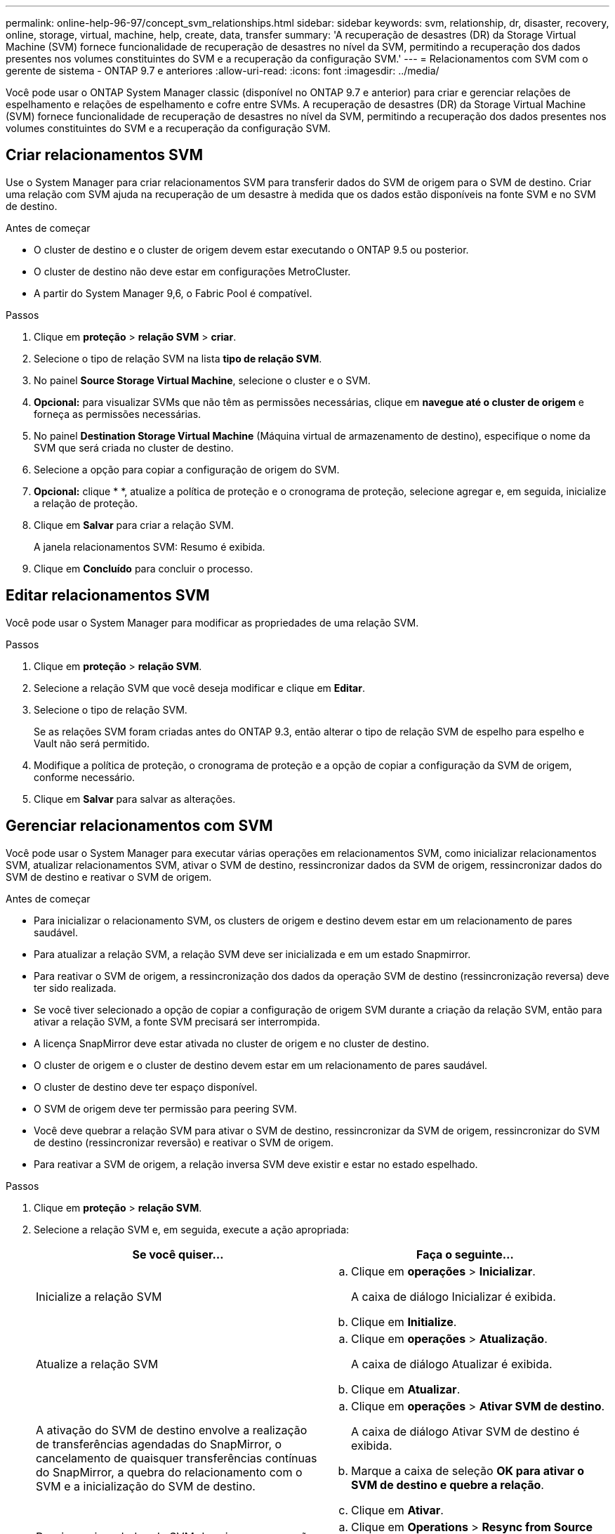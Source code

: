 ---
permalink: online-help-96-97/concept_svm_relationships.html 
sidebar: sidebar 
keywords: svm, relationship, dr, disaster, recovery, online, storage, virtual, machine, help, create, data, transfer 
summary: 'A recuperação de desastres (DR) da Storage Virtual Machine (SVM) fornece funcionalidade de recuperação de desastres no nível da SVM, permitindo a recuperação dos dados presentes nos volumes constituintes do SVM e a recuperação da configuração SVM.' 
---
= Relacionamentos com SVM com o gerente de sistema - ONTAP 9.7 e anteriores
:allow-uri-read: 
:icons: font
:imagesdir: ../media/


[role="lead"]
Você pode usar o ONTAP System Manager classic (disponível no ONTAP 9.7 e anterior) para criar e gerenciar relações de espelhamento e relações de espelhamento e cofre entre SVMs. A recuperação de desastres (DR) da Storage Virtual Machine (SVM) fornece funcionalidade de recuperação de desastres no nível da SVM, permitindo a recuperação dos dados presentes nos volumes constituintes do SVM e a recuperação da configuração SVM.



== Criar relacionamentos SVM

Use o System Manager para criar relacionamentos SVM para transferir dados do SVM de origem para o SVM de destino. Criar uma relação com SVM ajuda na recuperação de um desastre à medida que os dados estão disponíveis na fonte SVM e no SVM de destino.

.Antes de começar
* O cluster de destino e o cluster de origem devem estar executando o ONTAP 9.5 ou posterior.
* O cluster de destino não deve estar em configurações MetroCluster.
* A partir do System Manager 9,6, o Fabric Pool é compatível.


.Passos
. Clique em *proteção* > *relação SVM* > *criar*.
. Selecione o tipo de relação SVM na lista *tipo de relação SVM*.
. No painel *Source Storage Virtual Machine*, selecione o cluster e o SVM.
. *Opcional:* para visualizar SVMs que não têm as permissões necessárias, clique em *navegue até o cluster de origem* e forneça as permissões necessárias.
. No painel *Destination Storage Virtual Machine* (Máquina virtual de armazenamento de destino), especifique o nome da SVM que será criada no cluster de destino.
. Selecione a opção para copiar a configuração de origem do SVM.
. *Opcional:* cliqueimage:../media/nas_bridge_202_icon_settings_olh_96_97.gif[""] * *, atualize a política de proteção e o cronograma de proteção, selecione agregar e, em seguida, inicialize a relação de proteção.
. Clique em *Salvar* para criar a relação SVM.
+
A janela relacionamentos SVM: Resumo é exibida.

. Clique em *Concluído* para concluir o processo.




== Editar relacionamentos SVM

Você pode usar o System Manager para modificar as propriedades de uma relação SVM.

.Passos
. Clique em *proteção* > *relação SVM*.
. Selecione a relação SVM que você deseja modificar e clique em *Editar*.
. Selecione o tipo de relação SVM.
+
Se as relações SVM foram criadas antes do ONTAP 9.3, então alterar o tipo de relação SVM de espelho para espelho e Vault não será permitido.

. Modifique a política de proteção, o cronograma de proteção e a opção de copiar a configuração da SVM de origem, conforme necessário.
. Clique em *Salvar* para salvar as alterações.




== Gerenciar relacionamentos com SVM

Você pode usar o System Manager para executar várias operações em relacionamentos SVM, como inicializar relacionamentos SVM, atualizar relacionamentos SVM, ativar o SVM de destino, ressincronizar dados da SVM de origem, ressincronizar dados do SVM de destino e reativar o SVM de origem.

.Antes de começar
* Para inicializar o relacionamento SVM, os clusters de origem e destino devem estar em um relacionamento de pares saudável.
* Para atualizar a relação SVM, a relação SVM deve ser inicializada e em um estado Snapmirror.
* Para reativar o SVM de origem, a ressincronização dos dados da operação SVM de destino (ressincronização reversa) deve ter sido realizada.
* Se você tiver selecionado a opção de copiar a configuração de origem SVM durante a criação da relação SVM, então para ativar a relação SVM, a fonte SVM precisará ser interrompida.
* A licença SnapMirror deve estar ativada no cluster de origem e no cluster de destino.
* O cluster de origem e o cluster de destino devem estar em um relacionamento de pares saudável.
* O cluster de destino deve ter espaço disponível.
* O SVM de origem deve ter permissão para peering SVM.
* Você deve quebrar a relação SVM para ativar o SVM de destino, ressincronizar da SVM de origem, ressincronizar do SVM de destino (ressincronizar reversão) e reativar o SVM de origem.
* Para reativar a SVM de origem, a relação inversa SVM deve existir e estar no estado espelhado.


.Passos
. Clique em *proteção* > *relação SVM*.
. Selecione a relação SVM e, em seguida, execute a ação apropriada:
+
|===
| Se você quiser... | Faça o seguinte... 


 a| 
Inicialize a relação SVM
 a| 
.. Clique em *operações* > *Inicializar*.
+
A caixa de diálogo Inicializar é exibida.

.. Clique em *Initialize*.




 a| 
Atualize a relação SVM
 a| 
.. Clique em *operações* > *Atualização*.
+
A caixa de diálogo Atualizar é exibida.

.. Clique em *Atualizar*.




 a| 
A ativação do SVM de destino envolve a realização de transferências agendadas do SnapMirror, o cancelamento de quaisquer transferências contínuas do SnapMirror, a quebra do relacionamento com o SVM e a inicialização do SVM de destino.
 a| 
.. Clique em *operações* > *Ativar SVM de destino*.
+
A caixa de diálogo Ativar SVM de destino é exibida.

.. Marque a caixa de seleção *OK para ativar o SVM de destino e quebre a relação*.
.. Clique em *Ativar*.




 a| 
Ressincronizar dados da SVM de origem a operação ressincronizar executa uma nova linha de base da configuração SVM. É possível sincronizar novamente a partir da SVM de origem para restabelecer uma relação interrompida entre os dois SVMs. Quando a ressincronização é concluída, o SVM de destino contém as mesmas informações que o SVM de origem e está programado para atualizações adicionais.
 a| 
.. Clique em *Operations* > *Resync from Source SVM*.
+
A caixa de diálogo Resync from Source SVM (Resync from Source SVM) é exibida.

.. Marque a caixa de seleção *OK para excluir quaisquer dados mais recentes na SVM de destino*.
.. Clique em *Resync*.




 a| 
Ressincronizar os dados do SVM de destino (ressincronização reversa) é possível ressincronizar a partir do SVM de destino para criar uma nova relação entre as duas SVMs. Durante essa operação, o SVM de destino continua fornecendo dados com o SVM de origem fazendo backup da configuração e dos dados do SVM de destino.
 a| 
.. Clique em *Operations* > *Resync from Destination SVM (Reverse Resync)*.
+
A caixa de diálogo Resync from Destination SVM (Reverse Resync) é exibida.

.. Se o SVM tiver vários relacionamentos, marque a caixa de seleção *este SVM tem vários relacionamentos, OK para liberar para outros relacionamentos*.
.. Marque a caixa de seleção *OK para excluir os novos dados na fonte SVM*.
.. Clique em *Reverse Resync*.




 a| 
Reativar o SVM de origem é necessário proteger e recriar as relações do SVM entre origem e destino. Se você tiver selecionado a opção de copiar a configuração SVM de origem enquanto cria a relação SVM, o SVM de destino interromperá o processamento de dados.
 a| 
.. Clique em *operações* > *reativar SVM de origem*.
+
A caixa de diálogo reativar SVM de origem é exibida.

.. Clique em *Iniciar reativação* para iniciar a reativação para o SVM de destino.
.. Clique em *Concluído*.


|===




== Janela relacionamentos do SVM

Você pode usar a janela relacionamentos SVM para criar e gerenciar relacionamentos de espelhamento e relações de espelhamento e cofre entre SVMs.



=== Botões de comando

* *Criar*
+
Abre a página SVM Disaster Recovery, que você pode usar para criar uma relação de espelhamento ou uma relação de espelhamento e cofre a partir de um volume de destino.

* *Editar*
+
Permite editar a programação e a política de um relacionamento.

+
Para relação de espelhamento e cofre, ou relação de espelho flexível de versão, você pode modificar o tipo de relacionamento modificando o tipo de política.

* *Excluir*
+
Permite eliminar uma relação.

* *Operações*
+
Fornece as seguintes opções:

+
** *Inicializar*
+
Permite inicializar a relação SVM para executar uma transferência de linha de base do SVM de origem para o SVM de destino.

** *Atualização*
+
Permite atualizar dados da SVM de origem para o SVM de destino.

** *Ative o SVM de destino*
+
Permite ativar o SVM de destino.

** *Resync da fonte SVM*
+
Permite que você inicie a ressincronização de um relacionamento quebrado.

** *Resync from Destination SVM (Reverse Resync)*
+
Permite ressincronizar a relação do SVM de destino para o SVM de origem.

** *Reativar o SVM de origem*
+
Permite reativar o SVM de origem.



* *Atualizar*
+
Atualiza as informações na janela.





=== Lista de relacionamentos SVM

* *Source Storage Virtual Machine*
+
Exibe o SVM que contém o volume a partir do qual os dados são espelhados e abobadados em uma relação.

* *Destination Storage Virtual Machine*
+
Exibe o SVM que contém o volume para o qual os dados são espelhados e abobadados em uma relação.

* *É saudável*
+
Mostra se o relacionamento é saudável ou não.

* *Estado do relacionamento*
+
Exibe o estado da relação, como Snapmirrored, Uninitialized, ou Broken Off.

* *Status da transferência*
+
Exibe o status da relação.

* *Tipo de relacionamento*
+
Exibe o tipo de relação, como espelho, ou espelho e cofre.

* *Tempo de atraso*
+
O tempo de atraso é a diferença entre a hora atual e o carimbo de data/hora da última cópia Snapshot que foi transferida com sucesso para o sistema de destino. O tempo de atraso será sempre pelo menos tanto quanto a duração da última transferência bem-sucedida, a menos que os relógios nos sistemas de origem e destino não sejam sincronizados. A diferença de fuso horário é calculada automaticamente para o tempo de atraso.

* *Nome da política*
+
Exibe o nome da política atribuída à relação.

* *Tipo de política*
+
Exibe o tipo de política atribuído ao relacionamento. O tipo de política pode ser StrictSync, Sync, Asynchronous Mirror, Asynchronous Vault ou Asynchronous Mirror Vault.





=== Área de detalhes

* *Separador Detalhes*
+
Exibe informações gerais sobre a relação selecionada, como o cluster de origem e o cluster de destino, a relação de proteção associada ao SVM, taxa de transferência de dados, estado da relação, detalhes sobre a taxa de compressão de rede, status da transferência de dados atual, tipo de transferência de dados atual, tipo de última transferência de dados, cópia Snapshot mais recente, carimbo de data/hora da cópia Snapshot mais recente, o status da reserva de identidade e o número de volumes protegidos.

* *Separador Detalhes da política*
+
Exibe detalhes sobre a política atribuída à relação de proteção selecionada.


